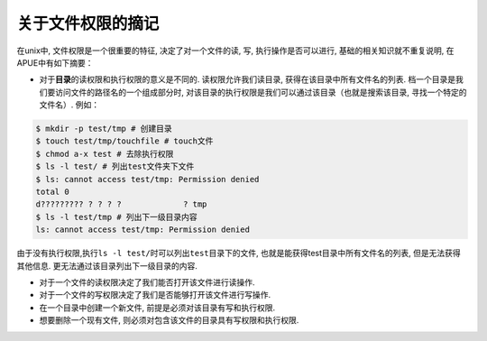 
关于文件权限的摘记
===================

在unix中, 文件权限是一个很重要的特征, 决定了对一个文件的读, 写,
执行操作是否可以进行, 基础的相关知识就不重复说明, 在APUE中有如下摘要：

-  对于\ **目录**\ 的读权限和执行权限的意义是不同的.
   读权限允许我们读目录, 获得在该目录中所有文件名的列表.
   档一个目录是我们要访问文件的路径名的一个组成部分时,
   对该目录的执行权限是我们可以通过该目录（也就是搜索该目录,
   寻找一个特定的文件名）. 例如：

.. code:: bash

    $ mkdir -p test/tmp # 创建目录
    $ touch test/tmp/touchfile # touch文件
    $ chmod a-x test # 去除执行权限
    $ ls -l test/ # 列出test文件夹下文件
    $ ls: cannot access test/tmp: Permission denied
    total 0
    d????????? ? ? ? ?             ? tmp
    $ ls -l test/tmp # 列出下一级目录内容
    ls: cannot access test/tmp: Permission denied

由于没有执行权限,执行\ ``ls -l test/``\ 时可以列出\ ``test``\ 目录下的文件,
也就是能获得test目录中所有文件名的列表, 但是无法获得其他信息.
更无法通过该目录列出下一级目录的内容.

-  对于一个文件的读权限决定了我们能否打开该文件进行读操作.
-  对于一个文件的写权限决定了我们是否能够打开该文件进行写操作.
-  在一个目录中创建一个新文件, 前提是必须对该目录有写和执行权限.
-  想要删除一个现有文件, 则必须对包含该文件的目录具有写权限和执行权限.
